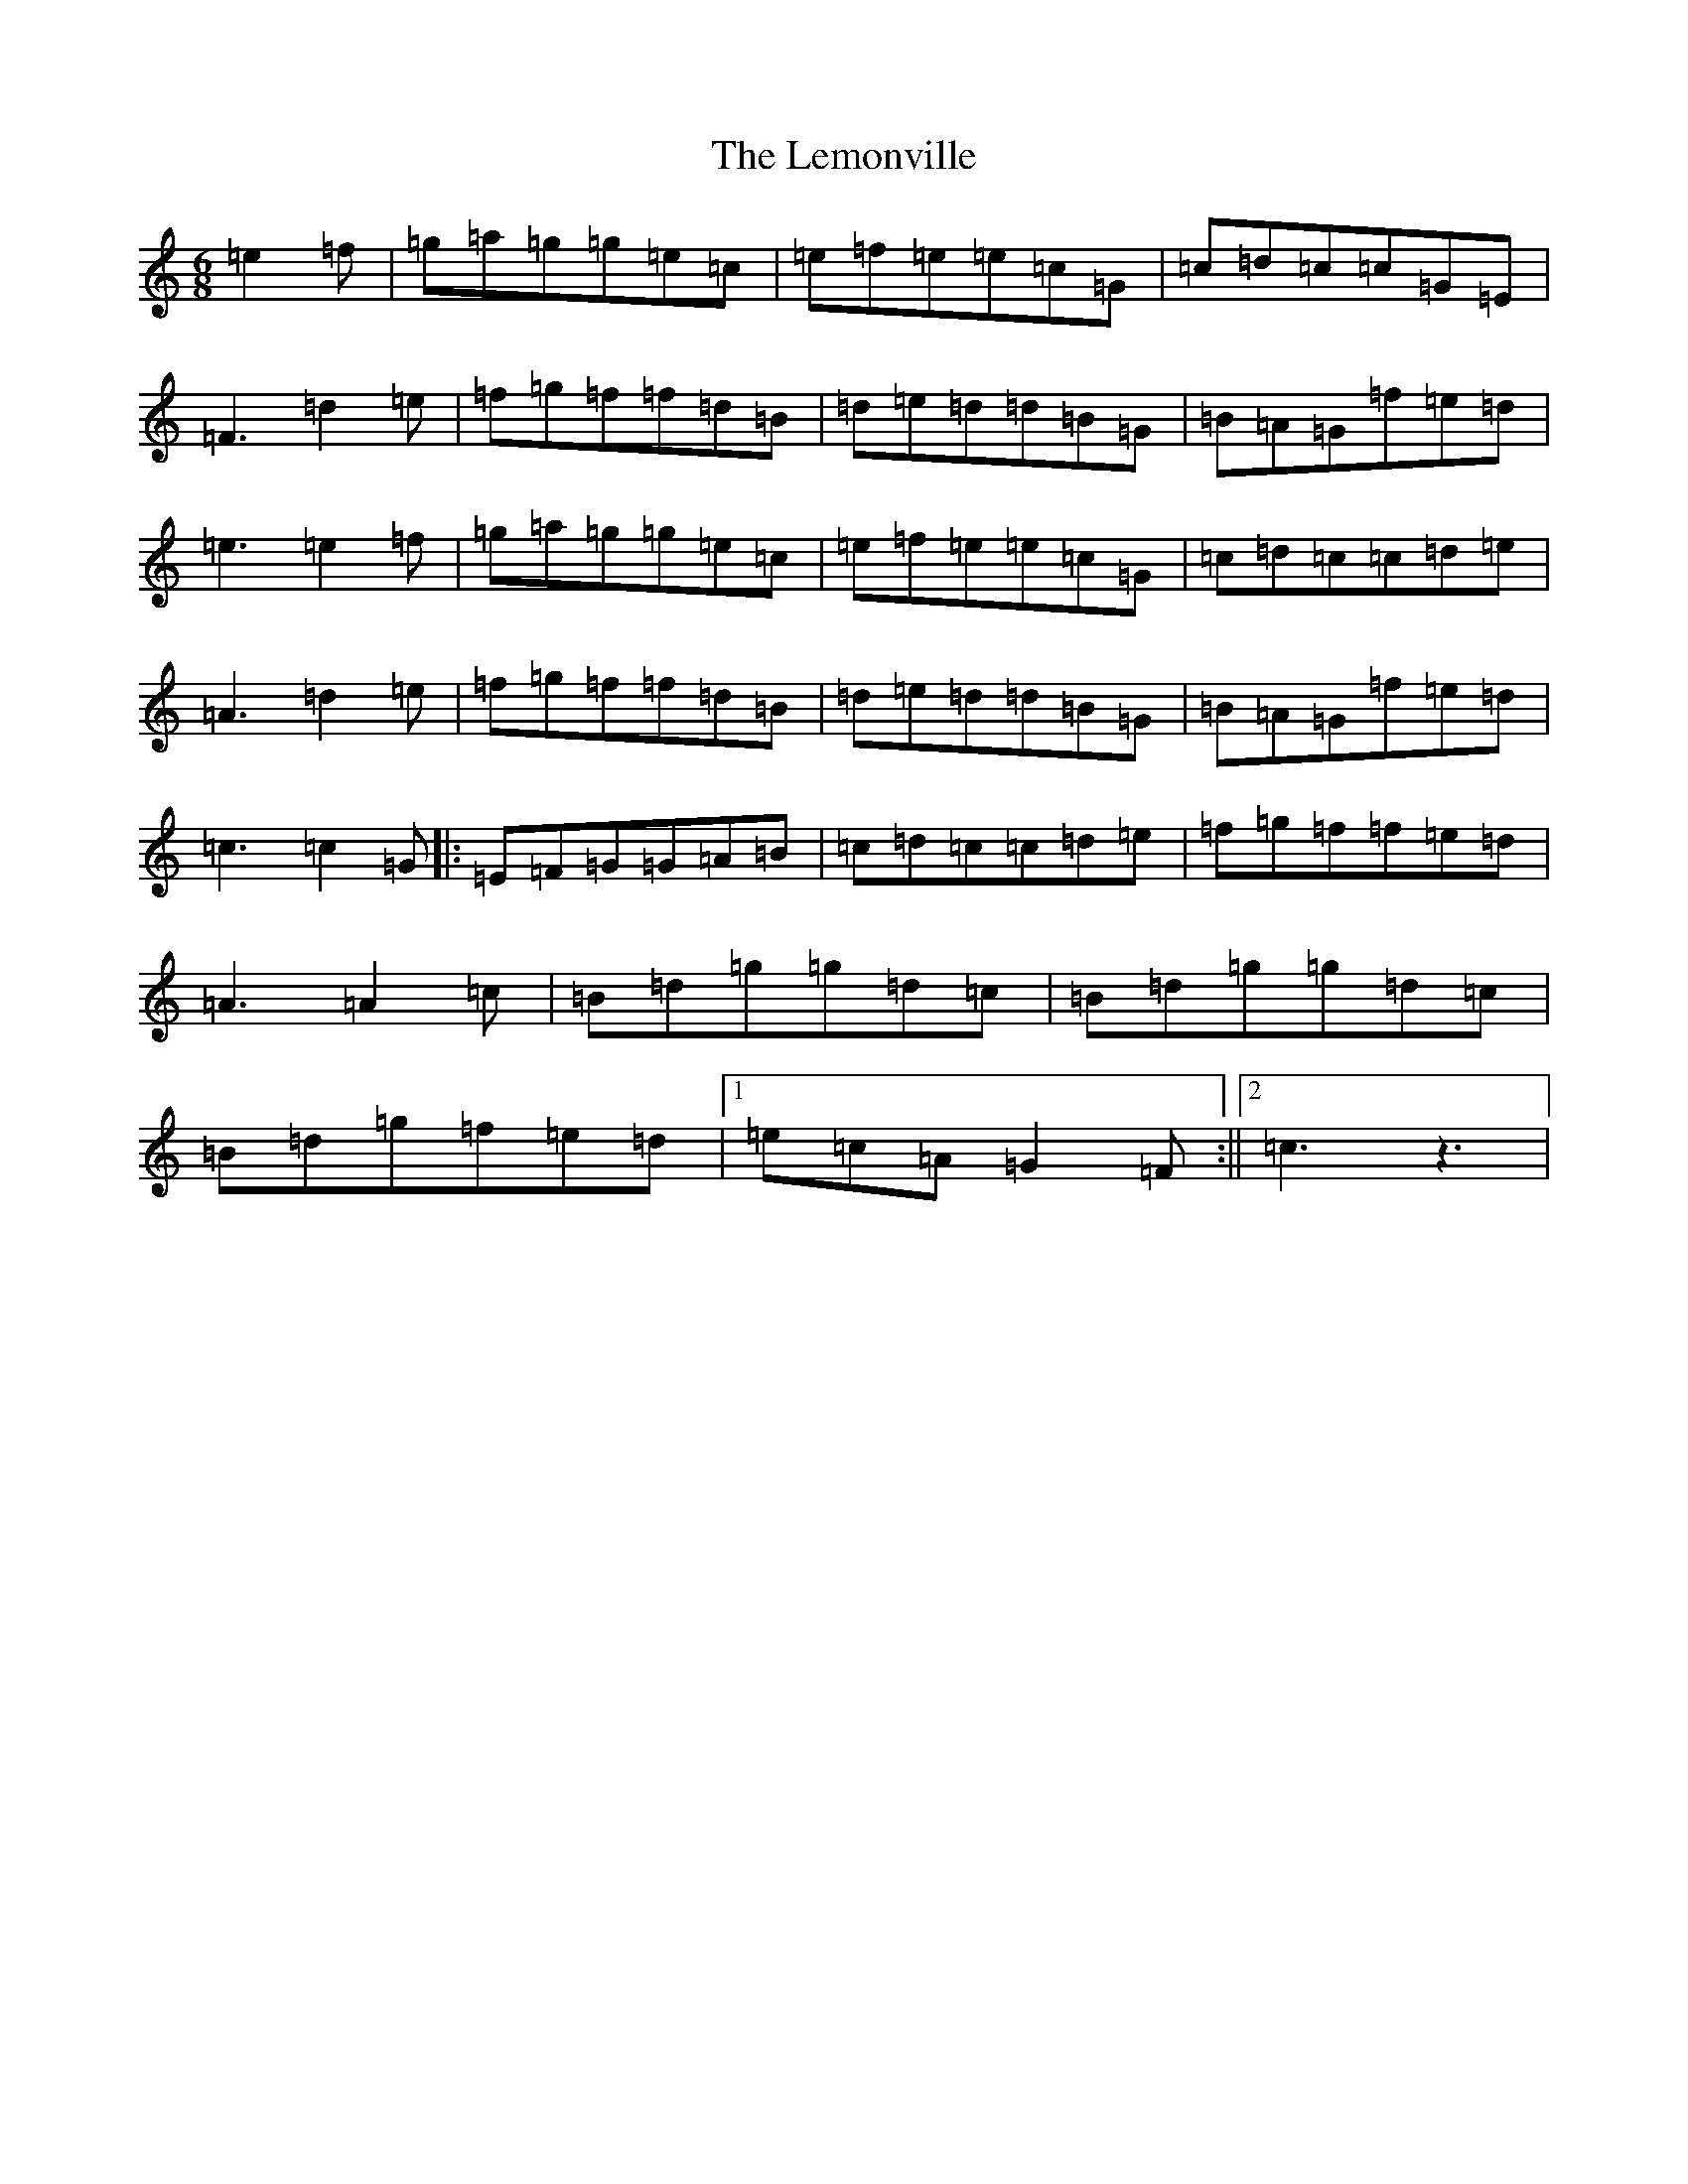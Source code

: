 X: 12352
T: Lemonville, The
S: https://thesession.org/tunes/3323#setting3323
Z: D Major
R: jig
M: 6/8
L: 1/8
K: C Major
=e2=f|=g=a=g=g=e=c|=e=f=e=e=c=G|=c=d=c=c=G=E|=F3=d2=e|=f=g=f=f=d=B|=d=e=d=d=B=G|=B=A=G=f=e=d|=e3=e2=f|=g=a=g=g=e=c|=e=f=e=e=c=G|=c=d=c=c=d=e|=A3=d2=e|=f=g=f=f=d=B|=d=e=d=d=B=G|=B=A=G=f=e=d|=c3=c2=G|:=E=F=G=G=A=B|=c=d=c=c=d=e|=f=g=f=f=e=d|=A3=A2=c|=B=d=g=g=d=c|=B=d=g=g=d=c|=B=d=g=f=e=d|1=e=c=A=G2=F:||2=c3z3|